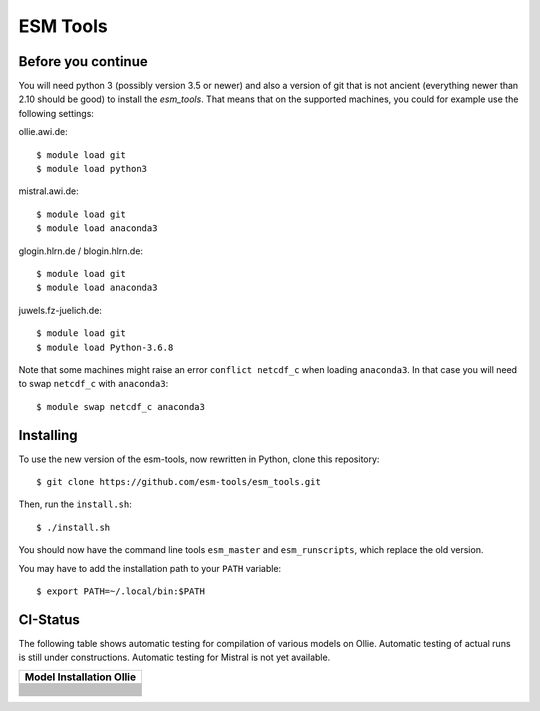 =========
ESM Tools
=========

.. image:: https://readthedocs.org/projects/esm-tools/badge/?version=latest



Before you continue
-------------------

You will need python 3 (possibly version 3.5 or newer) and also a version of git that is not ancient (everything newer than 2.10 should be good) to install the `esm_tools`. That means that on the supported machines, you could for example use the following settings:

ollie.awi.de::

    $ module load git
    $ module load python3

mistral.awi.de::

    $ module load git
    $ module load anaconda3

glogin.hlrn.de / blogin.hlrn.de::

    $ module load git
    $ module load anaconda3

juwels.fz-juelich.de::

    $ module load git
    $ module load Python-3.6.8

Note that some machines might raise an error ``conflict netcdf_c`` when loading ``anaconda3``. In that case you will need to swap ``netcdf_c`` with ``anaconda3``::

    $ module swap netcdf_c anaconda3



Installing
----------

To use the new version of the esm-tools, now rewritten in Python, clone this repository::

    $ git clone https://github.com/esm-tools/esm_tools.git

Then, run the ``install.sh``::

    $ ./install.sh

You should now have the command line tools ``esm_master`` and ``esm_runscripts``, which replace the old version.

You may have to add the installation path to your ``PATH`` variable::

    $ export PATH=~/.local/bin:$PATH

CI-Status
---------

The following table shows automatic testing for compilation of various models
on Ollie. Automatic testing of actual runs is still under constructions.
Automatic testing for Mistral is not yet available.

+--------------------------------------------------------------------------------------------------------------------+
| Model Installation Ollie                                                                                           |
+====================================================================================================================+
| .. image:: https://github.com/esm-tools/esm_tools/workflows/CI-Ollie-install-awicm-1.0/badge.svg                   |
+--------------------------------------------------------------------------------------------------------------------+
| .. image:: https://github.com/esm-tools/esm_tools/workflows/CI-Ollie-install-awicm-2.0-esm-interface-yac/badge.svg |
+--------------------------------------------------------------------------------------------------------------------+
| .. image:: https://github.com/esm-tools/esm_tools/workflows/CI-Ollie-install-awicm-2.0-esm-interface/badge.svg     |
+--------------------------------------------------------------------------------------------------------------------+
| .. image:: https://github.com/esm-tools/esm_tools/workflows/CI-Ollie-install-awicm-2.0/badge.svg                   |
+--------------------------------------------------------------------------------------------------------------------+
| .. image:: https://github.com/esm-tools/esm_tools/workflows/CI-Ollie-install-awicm-3.0/badge.svg                   |
+--------------------------------------------------------------------------------------------------------------------+
| .. image:: https://github.com/esm-tools/esm_tools/workflows/CI-Ollie-install-awicm-3.1/badge.svg                   |
+--------------------------------------------------------------------------------------------------------------------+
| .. image:: https://github.com/esm-tools/esm_tools/workflows/CI-Ollie-install-awicm-CMIP6/badge.svg                 |
+--------------------------------------------------------------------------------------------------------------------+
| .. image:: https://github.com/esm-tools/esm_tools/workflows/CI-Ollie-install-awicm-recom-1.0/badge.svg             |
+--------------------------------------------------------------------------------------------------------------------+
| .. image:: https://github.com/esm-tools/esm_tools/workflows/CI-Ollie-install-awicmcr-1.0/badge.svg                 |
+--------------------------------------------------------------------------------------------------------------------+
| .. image:: https://github.com/esm-tools/esm_tools/workflows/CI-Ollie-install-awicmcr-2.0/badge.svg                 |
+--------------------------------------------------------------------------------------------------------------------+
| .. image:: https://github.com/esm-tools/esm_tools/workflows/CI-Ollie-install-awicmcr-CMIP6/badge.svg               |
+--------------------------------------------------------------------------------------------------------------------+
| .. image:: https://github.com/esm-tools/esm_tools/workflows/CI-Ollie-install-awiesm-1.1/badge.svg                  |
+--------------------------------------------------------------------------------------------------------------------+
| .. image:: https://github.com/esm-tools/esm_tools/workflows/CI-Ollie-install-awiesm-1.2/badge.svg                  |
+--------------------------------------------------------------------------------------------------------------------+
| .. image:: https://github.com/esm-tools/esm_tools/workflows/CI-Ollie-install-awiesm-2.1/badge.svg                  |
+--------------------------------------------------------------------------------------------------------------------+
| .. image:: https://github.com/esm-tools/esm_tools/workflows/CI-Ollie-install-awiesm-2.2/badge.svg                  |
+--------------------------------------------------------------------------------------------------------------------+
| .. image:: https://github.com/esm-tools/esm_tools/workflows/CI-Ollie-install-fesom-recom-1.4/badge.svg             |
+--------------------------------------------------------------------------------------------------------------------+
| .. image:: https://github.com/esm-tools/esm_tools/workflows/CI-Ollie-install-fesom-recom-2.0/badge.svg             |
+--------------------------------------------------------------------------------------------------------------------+
| .. image:: https://github.com/esm-tools/esm_tools/workflows/CI-Ollie-install-mpiesm-1.2.00p4/badge.svg             |
+--------------------------------------------------------------------------------------------------------------------+
| .. image:: https://github.com/esm-tools/esm_tools/workflows/CI-Ollie-install-mpiesm-1.2.01/badge.svg               |
+--------------------------------------------------------------------------------------------------------------------+
| .. image:: https://github.com/esm-tools/esm_tools/workflows/CI-Ollie-install-mpiesm-1.2.01p1/badge.svg             |
+--------------------------------------------------------------------------------------------------------------------+
